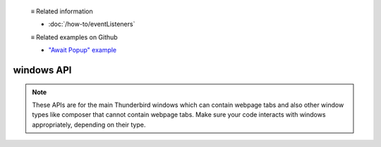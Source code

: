   ≡ Related information
  
  * :doc:`/how-to/eventListeners`
  
  ≡ Related examples on Github
  
  * `"Await Popup" example <https://github.com/thunderbird/sample-extensions/tree/master/manifest_v2/awaitPopup>`__
  
===========
windows API
===========

.. note::

  These APIs are for the main Thunderbird windows which can contain webpage tabs and also other
  window types like composer that cannot contain webpage tabs. Make sure your
  code interacts with windows appropriately, depending on their type.
